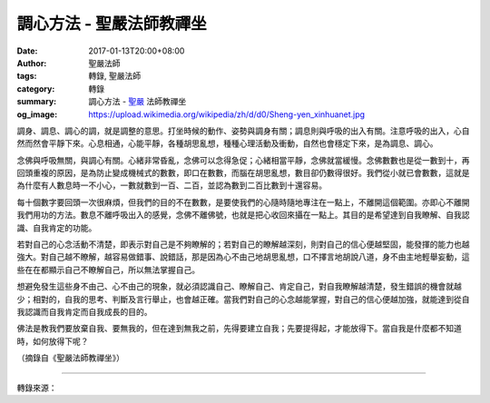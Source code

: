調心方法 - 聖嚴法師教禪坐
#########################

:date: 2017-01-13T20:00+08:00
:author: 聖嚴法師
:tags: 轉錄, 聖嚴法師
:category: 轉錄
:summary: 調心方法 - `聖嚴`_ 法師教禪坐
:og_image: https://upload.wikimedia.org/wikipedia/zh/d/d0/Sheng-yen_xinhuanet.jpg


調身、調息、調心的調，就是調整的意思。打坐時候的動作、姿勢與調身有關；調息則與呼吸的出入有關。注意呼吸的出入，心自然而然會平靜下來。心息相通，心能平靜，各種胡思亂想，種種心理活動及衝動，自然也會穩定下來，是為調息、調心。

念佛與呼吸無關，與調心有關。心緒非常昏亂，念佛可以念得急促；心緒相當平靜，念佛就當緩慢。念佛數數也是從一數到十，再回頭重複的原因，是為防止變成機械式的數數，即口在數數，而腦在胡思亂想，數目卻仍數得很好。我們從小就已會數數，這就是為什麼有人數息時一不小心，一數就數到一百、二百，並認為數到二百比數到十還容易。

每十個數字要回頭一次很麻煩，但我們的目的不在數數，是要使我們的心隨時隨地專注在一點上，不離開這個範圍。亦即心不離開我們用功的方法。數息不離呼吸出入的感覺，念佛不離佛號，也就是把心收回來攝在一點上。其目的是希望達到自我瞭解、自我認識、自我肯定的功能。

若對自己的心念活動不清楚，即表示對自己是不夠瞭解的；若對自己的瞭解越深刻，則對自己的信心便越堅固，能發揮的能力也越強大。對自己越不瞭解，越容易做錯事、說錯話，那是因為心不由己地胡思亂想，口不擇言地胡說八道，身不由主地輕舉妄動，這些在在都顯示自己不瞭解自己，所以無法掌握自己。

想避免發生這些身不由己、心不由己的現象，就必須認識自己、瞭解自己、肯定自己，對自我瞭解越清楚，發生錯誤的機會就越少；相對的，自我的思考、判斷及言行舉止，也會越正確。當我們對自己的心念越能掌握，對自己的信心便越加強，就能達到從自我認識而自我肯定而自我成長的目的。

佛法是教我們要放棄自我、要無我的，但在達到無我之前，先得要建立自我；先要提得起，才能放得下。當自我是什麼都不知道時，如何放得下呢？

（摘錄自《聖嚴法師教禪坐》）

----

轉錄來源：

.. raw:: html

  <iframe src="https://www.facebook.com/plugins/post.php?href=https%3A%2F%2Fwww.facebook.com%2FDDMCHAN%2Fposts%2F1383861051670420%3A0&width=500" width="500" height="569" style="border:none;overflow:hidden" scrolling="no" frameborder="0" allowTransparency="true"></iframe>

.. _聖嚴: http://www.shengyen.org/
